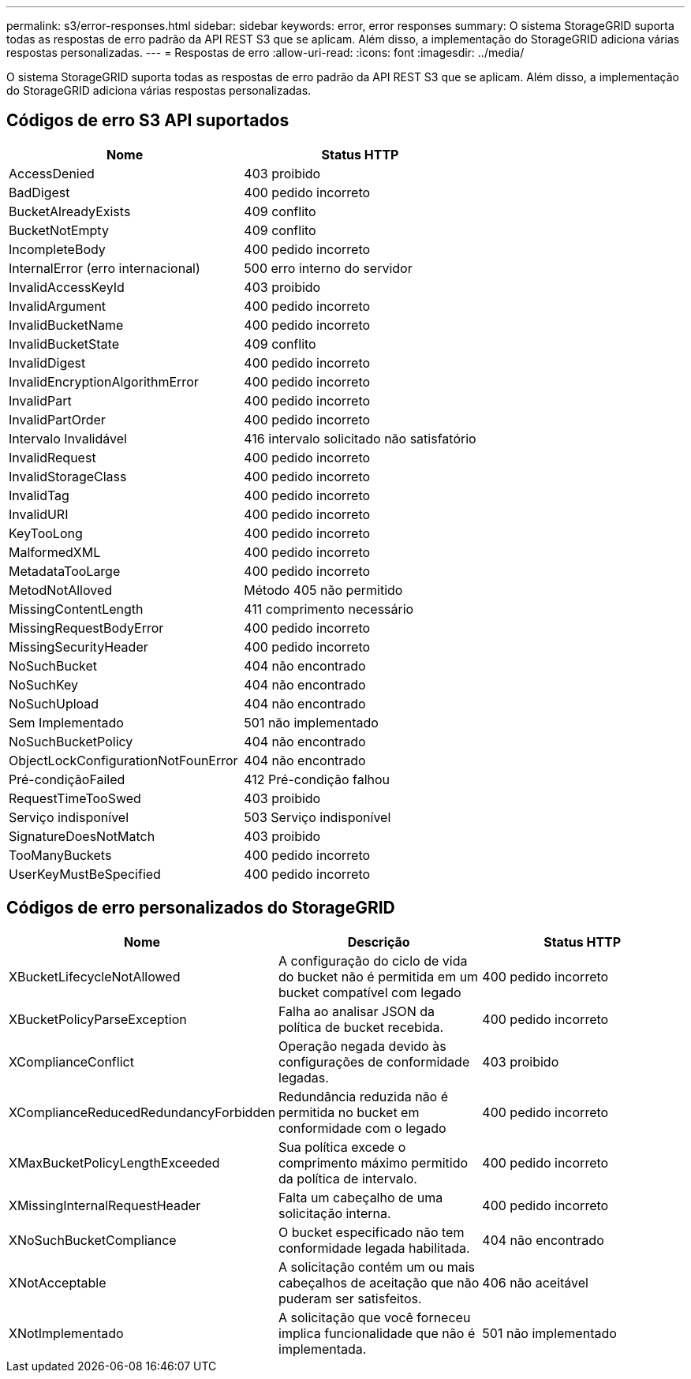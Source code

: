 ---
permalink: s3/error-responses.html 
sidebar: sidebar 
keywords: error, error responses 
summary: O sistema StorageGRID suporta todas as respostas de erro padrão da API REST S3 que se aplicam. Além disso, a implementação do StorageGRID adiciona várias respostas personalizadas. 
---
= Respostas de erro
:allow-uri-read: 
:icons: font
:imagesdir: ../media/


[role="lead"]
O sistema StorageGRID suporta todas as respostas de erro padrão da API REST S3 que se aplicam. Além disso, a implementação do StorageGRID adiciona várias respostas personalizadas.



== Códigos de erro S3 API suportados

|===
| Nome | Status HTTP 


 a| 
AccessDenied
 a| 
403 proibido



 a| 
BadDigest
 a| 
400 pedido incorreto



 a| 
BucketAlreadyExists
 a| 
409 conflito



 a| 
BucketNotEmpty
 a| 
409 conflito



 a| 
IncompleteBody
 a| 
400 pedido incorreto



 a| 
InternalError (erro internacional)
 a| 
500 erro interno do servidor



 a| 
InvalidAccessKeyId
 a| 
403 proibido



 a| 
InvalidArgument
 a| 
400 pedido incorreto



 a| 
InvalidBucketName
 a| 
400 pedido incorreto



 a| 
InvalidBucketState
 a| 
409 conflito



 a| 
InvalidDigest
 a| 
400 pedido incorreto



 a| 
InvalidEncryptionAlgorithmError
 a| 
400 pedido incorreto



 a| 
InvalidPart
 a| 
400 pedido incorreto



 a| 
InvalidPartOrder
 a| 
400 pedido incorreto



 a| 
Intervalo Invalidável
 a| 
416 intervalo solicitado não satisfatório



 a| 
InvalidRequest
 a| 
400 pedido incorreto



 a| 
InvalidStorageClass
 a| 
400 pedido incorreto



 a| 
InvalidTag
 a| 
400 pedido incorreto



 a| 
InvalidURI
 a| 
400 pedido incorreto



 a| 
KeyTooLong
 a| 
400 pedido incorreto



 a| 
MalformedXML
 a| 
400 pedido incorreto



 a| 
MetadataTooLarge
 a| 
400 pedido incorreto



 a| 
MetodNotAlloved
 a| 
Método 405 não permitido



 a| 
MissingContentLength
 a| 
411 comprimento necessário



 a| 
MissingRequestBodyError
 a| 
400 pedido incorreto



 a| 
MissingSecurityHeader
 a| 
400 pedido incorreto



 a| 
NoSuchBucket
 a| 
404 não encontrado



 a| 
NoSuchKey
 a| 
404 não encontrado



 a| 
NoSuchUpload
 a| 
404 não encontrado



 a| 
Sem Implementado
 a| 
501 não implementado



 a| 
NoSuchBucketPolicy
 a| 
404 não encontrado



 a| 
ObjectLockConfigurationNotFounError
 a| 
404 não encontrado



 a| 
Pré-condiçãoFailed
 a| 
412 Pré-condição falhou



 a| 
RequestTimeTooSwed
 a| 
403 proibido



 a| 
Serviço indisponível
 a| 
503 Serviço indisponível



 a| 
SignatureDoesNotMatch
 a| 
403 proibido



 a| 
TooManyBuckets
 a| 
400 pedido incorreto



 a| 
UserKeyMustBeSpecified
 a| 
400 pedido incorreto

|===


== Códigos de erro personalizados do StorageGRID

|===
| Nome | Descrição | Status HTTP 


 a| 
XBucketLifecycleNotAllowed
 a| 
A configuração do ciclo de vida do bucket não é permitida em um bucket compatível com legado
 a| 
400 pedido incorreto



 a| 
XBucketPolicyParseException
 a| 
Falha ao analisar JSON da política de bucket recebida.
 a| 
400 pedido incorreto



 a| 
XComplianceConflict
 a| 
Operação negada devido às configurações de conformidade legadas.
 a| 
403 proibido



 a| 
XComplianceReducedRedundancyForbidden
 a| 
Redundância reduzida não é permitida no bucket em conformidade com o legado
 a| 
400 pedido incorreto



 a| 
XMaxBucketPolicyLengthExceeded
 a| 
Sua política excede o comprimento máximo permitido da política de intervalo.
 a| 
400 pedido incorreto



 a| 
XMissingInternalRequestHeader
 a| 
Falta um cabeçalho de uma solicitação interna.
 a| 
400 pedido incorreto



 a| 
XNoSuchBucketCompliance
 a| 
O bucket especificado não tem conformidade legada habilitada.
 a| 
404 não encontrado



 a| 
XNotAcceptable
 a| 
A solicitação contém um ou mais cabeçalhos de aceitação que não puderam ser satisfeitos.
 a| 
406 não aceitável



 a| 
XNotImplementado
 a| 
A solicitação que você forneceu implica funcionalidade que não é implementada.
 a| 
501 não implementado

|===